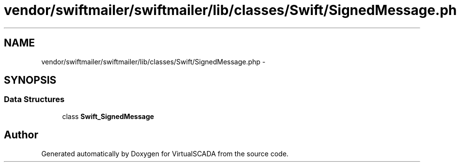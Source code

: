 .TH "vendor/swiftmailer/swiftmailer/lib/classes/Swift/SignedMessage.php" 3 "Tue Apr 14 2015" "Version 1.0" "VirtualSCADA" \" -*- nroff -*-
.ad l
.nh
.SH NAME
vendor/swiftmailer/swiftmailer/lib/classes/Swift/SignedMessage.php \- 
.SH SYNOPSIS
.br
.PP
.SS "Data Structures"

.in +1c
.ti -1c
.RI "class \fBSwift_SignedMessage\fP"
.br
.in -1c
.SH "Author"
.PP 
Generated automatically by Doxygen for VirtualSCADA from the source code\&.
